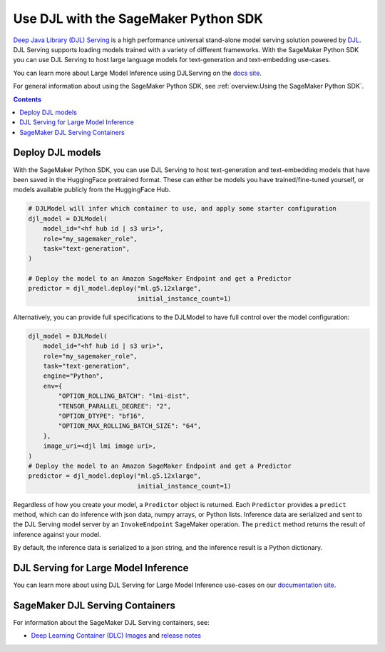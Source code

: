 #######################################
Use DJL with the SageMaker Python SDK
#######################################

`Deep Java Library (DJL) Serving <https://docs.djl.ai/docs/serving/index.html>`_ is a high performance universal stand-alone model serving solution powered by `DJL <https://docs.djl.ai/index.html>`_.
DJL Serving supports loading models trained with a variety of different frameworks. With the SageMaker Python SDK you can
use DJL Serving to host large language models for text-generation and text-embedding use-cases.

You can learn more about Large Model Inference using DJLServing on the `docs site <https://docs.djl.ai/docs/serving/serving/docs/lmi/index.html>`_.

For general information about using the SageMaker Python SDK, see :ref:`overview:Using the SageMaker Python SDK`.

.. contents::

*******************
Deploy DJL models
*******************

With the SageMaker Python SDK, you can use DJL Serving to host text-generation and text-embedding models that have been saved in the HuggingFace pretrained format.
These can either be models you have trained/fine-tuned yourself, or models available publicly from the HuggingFace Hub.

.. code:: python

    # DJLModel will infer which container to use, and apply some starter configuration
    djl_model = DJLModel(
        model_id="<hf hub id | s3 uri>",
        role="my_sagemaker_role",
        task="text-generation",
    )

    # Deploy the model to an Amazon SageMaker Endpoint and get a Predictor
    predictor = djl_model.deploy("ml.g5.12xlarge",
                                 initial_instance_count=1)

Alternatively, you can provide full specifications to the DJLModel to have full control over the model configuration:

.. code:: python

    djl_model = DJLModel(
        model_id="<hf hub id | s3 uri>",
        role="my_sagemaker_role",
        task="text-generation",
        engine="Python",
        env={
            "OPTION_ROLLING_BATCH": "lmi-dist",
            "TENSOR_PARALLEL_DEGREE": "2",
            "OPTION_DTYPE": "bf16",
            "OPTION_MAX_ROLLING_BATCH_SIZE": "64",
        },
        image_uri=<djl lmi image uri>,
    )
    # Deploy the model to an Amazon SageMaker Endpoint and get a Predictor
    predictor = djl_model.deploy("ml.g5.12xlarge",
                                 initial_instance_count=1)

Regardless of how you create your model, a ``Predictor`` object is returned.
Each ``Predictor`` provides a ``predict`` method, which can do inference with json data, numpy arrays, or Python lists.
Inference data are serialized and sent to the DJL Serving model server by an ``InvokeEndpoint`` SageMaker operation. The
``predict`` method returns the result of inference against your model.

By default, the inference data is serialized to a json string, and the inference result is a Python dictionary.

**************************************
DJL Serving for Large Model Inference
**************************************

You can learn more about using DJL Serving for Large Model Inference use-cases on our `documentation site <https://docs.djl.ai/docs/serving/serving/docs/lmi/index.html>`_.



********************************
SageMaker DJL Serving Containers
********************************

For information about the SageMaker DJL Serving containers, see:

- `Deep Learning Container (DLC) Images <https://docs.aws.amazon.com/deep-learning-containers/latest/devguide/deep-learning-containers-images.html>`_ and `release notes <https://docs.aws.amazon.com/deep-learning-containers/latest/devguide/dlc-release-notes.html>`_
